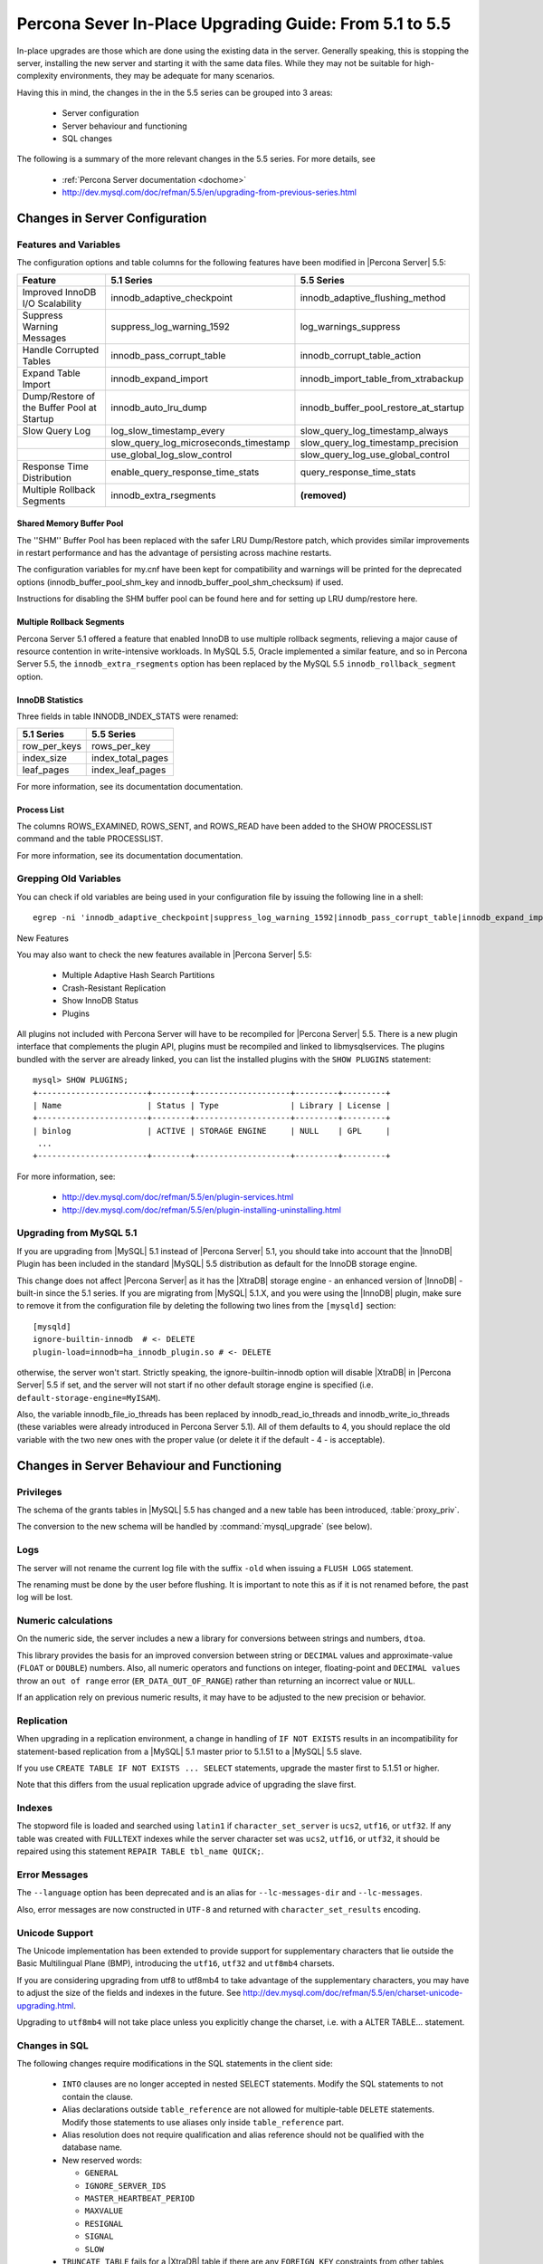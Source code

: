 .. _upgrading_guide:

=========================================================
 Percona Sever In-Place Upgrading Guide: From 5.1 to 5.5
=========================================================

In-place upgrades are those which are done using the existing data in the server. Generally speaking, this is stopping the server, installing the new server and starting it with the same data files. While they may not be suitable for high-complexity environments, they may be adequate for many scenarios.

Having this in mind, the changes in the in the 5.5 series can be grouped into 3 areas:

  * Server configuration

  * Server behaviour and functioning

  * SQL changes

The following is a summary of the more relevant changes in the 5.5 series. For more details, see

  * :ref:`Percona Server documentation <dochome>`

  * http://dev.mysql.com/doc/refman/5.5/en/upgrading-from-previous-series.html

Changes in Server Configuration
===============================

Features and Variables
----------------------

The configuration options and table columns for the following features have been modified in |Percona Server| 5.5:

.. list-table::
   :header-rows: 1

   * - Feature
     - 5.1 Series
     - 5.5 Series
   * - Improved InnoDB I/O Scalability
     - innodb_adaptive_checkpoint
     - innodb_adaptive_flushing_method
   * - Suppress Warning Messages
     - suppress_log_warning_1592
     - log_warnings_suppress
   * - Handle Corrupted Tables
     - innodb_pass_corrupt_table
     - innodb_corrupt_table_action
   * - Expand Table Import
     - innodb_expand_import
     - innodb_import_table_from_xtrabackup
   * - Dump/Restore of the Buffer Pool at Startup
     - innodb_auto_lru_dump
     - innodb_buffer_pool_restore_at_startup
   * - Slow Query Log
     - log_slow_timestamp_every
     - slow_query_log_timestamp_always
   * -  
     - slow_query_log_microseconds_timestamp
     - slow_query_log_timestamp_precision
   * -  
     - use_global_log_slow_control
     - slow_query_log_use_global_control
   * - Response Time Distribution
     - enable_query_response_time_stats
     - query_response_time_stats
   * - Multiple Rollback Segments
     - innodb_extra_rsegments
     - **(removed)**

Shared Memory Buffer Pool
~~~~~~~~~~~~~~~~~~~~~~~~~

The ''SHM'' Buffer Pool has been replaced with the safer LRU Dump/Restore patch, which provides similar improvements in restart performance and has the advantage of persisting across machine restarts.

The configuration variables for my.cnf have been kept for compatibility and warnings will be printed for the deprecated options (innodb_buffer_pool_shm_key and innodb_buffer_pool_shm_checksum) if used.

Instructions for disabling the SHM buffer pool can be found here and for setting up LRU dump/restore here.

Multiple Rollback Segments
~~~~~~~~~~~~~~~~~~~~~~~~~~
Percona Server 5.1 offered a feature that enabled InnoDB to use
multiple rollback segments, relieving a major cause of resource
contention in write-intensive workloads. In MySQL 5.5, Oracle
implemented a similar feature, and so in Percona Server 5.5, the
``innodb_extra_rsegments`` option has been replaced by the MySQL 5.5
``innodb_rollback_segment`` option.


InnoDB Statistics
~~~~~~~~~~~~~~~~~

Three fields in table INNODB_INDEX_STATS were renamed:

.. list-table::
   :header-rows: 1

   * - 5.1 Series	
     - 5.5 Series
   * - row_per_keys
     - rows_per_key
   * - index_size
     - index_total_pages
   * - leaf_pages
     - index_leaf_pages

For more information, see its documentation documentation.

Process List
~~~~~~~~~~~~

The columns ROWS_EXAMINED, ROWS_SENT, and ROWS_READ have been added to the SHOW PROCESSLIST command and the table PROCESSLIST.

For more information, see its documentation documentation.

Grepping Old Variables
----------------------

You can check if old variables are being used in your configuration file by issuing the following line in a shell: ::

  egrep -ni 'innodb_adaptive_checkpoint|suppress_log_warning_1592|innodb_pass_corrupt_table|innodb_expand_import|innodb_auto_lru_dump|log_slow_timestamp_every|slow_query_log_microseconds_timestamp|use_global_log_slow_control|enable_query_response_time_stats|innodb_buffer_pool_shm_key|innodb_buffer_pool_shm_checksum' /PATH/TO/my.cnf
New Features

You may also want to check the new features available in |Percona Server| 5.5:

  * Multiple Adaptive Hash Search Partitions

  * Crash-Resistant Replication

  * Show InnoDB Status

  * Plugins

All plugins not included with Percona Server will have to be recompiled for |Percona Server| 5.5. There is a new plugin interface that complements the plugin API, plugins must be recompiled and linked to libmysqlservices. The plugins bundled with the server are already linked, you can list the installed plugins with the ``SHOW PLUGINS`` statement: ::

  mysql> SHOW PLUGINS; 
  +-----------------------+--------+--------------------+---------+---------+
  | Name                  | Status | Type               | Library | License |
  +-----------------------+--------+--------------------+---------+---------+
  | binlog                | ACTIVE | STORAGE ENGINE     | NULL    | GPL     |
   ...
  +-----------------------+--------+--------------------+---------+---------+

For more information, see:

  * http://dev.mysql.com/doc/refman/5.5/en/plugin-services.html

  * http://dev.mysql.com/doc/refman/5.5/en/plugin-installing-uninstalling.html

Upgrading from MySQL 5.1
------------------------

If you are upgrading from |MySQL| 5.1 instead of |Percona Server| 5.1, you should take into account that the |InnoDB| Plugin has been included in the standard |MySQL| 5.5 distribution as default for the InnoDB storage engine.

This change does not affect |Percona Server| as it has the |XtraDB| storage engine - an enhanced version of |InnoDB| - built-in since the 5.1 series. If you are migrating from |MySQL| 5.1.X, and you were using the |InnoDB| plugin, make sure to remove it from the configuration file by deleting the following two lines from the ``[mysqld]`` section: ::

  [mysqld]
  ignore-builtin-innodb  # <- DELETE
  plugin-load=innodb=ha_innodb_plugin.so # <- DELETE
 
otherwise, the server won't start. Strictly speaking, the ignore-builtin-innodb option will disable |XtraDB| in |Percona Server| 5.5 if set, and the server will not start if no other default storage engine is specified (i.e. ``default-storage-engine=MyISAM``).

Also, the variable innodb_file_io_threads has been replaced by innodb_read_io_threads and innodb_write_io_threads (these variables were already introduced in Percona Server 5.1). All of them defaults to 4, you should replace the old variable with the two new ones with the proper value (or delete it if the default - 4 - is acceptable).


Changes in Server Behaviour and Functioning
===========================================

Privileges
----------

The schema of the grants tables in |MySQL| 5.5 has changed and a new table has been introduced, :table:`proxy_priv`.

The conversion to the new schema will be handled by :command:`mysql_upgrade` (see below).

Logs
----

The server will not rename the current log file with the suffix ``-old`` when issuing a ``FLUSH LOGS`` statement.

The renaming must be done by the user before flushing. It is important to note this as if it is not renamed before, the past log will be lost.

Numeric calculations
--------------------

On the numeric side, the server includes a new a library for conversions between strings and numbers, ``dtoa``.

This library provides the basis for an improved conversion between string or ``DECIMAL`` values and approximate-value (``FLOAT`` or ``DOUBLE``) numbers. Also, all numeric operators and functions on integer, floating-point and ``DECIMAL values`` throw an ``out of range`` error (``ER_DATA_OUT_OF_RANGE``) rather than returning an incorrect value or ``NULL``.

If an application rely on previous numeric results, it may have to be adjusted to the new precision or behavior.

Replication
-----------

When upgrading in a replication environment, a change in handling of ``IF NOT EXISTS`` results in an incompatibility for statement-based replication from a |MySQL| 5.1 master prior to 5.1.51 to a |MySQL| 5.5 slave.

If you use ``CREATE TABLE IF NOT EXISTS ... SELECT`` statements, upgrade the master first to 5.1.51 or higher.

Note that this differs from the usual replication upgrade advice of upgrading the slave first.

Indexes
-------

The stopword file is loaded and searched using ``latin1`` if ``character_set_server`` is ``ucs2``, ``utf16``, or ``utf32``. If any table was created with ``FULLTEXT`` indexes while the server character set was ``ucs2``, ``utf16``, or ``utf32``, it should be repaired using this statement ``REPAIR TABLE tbl_name QUICK;``.

Error Messages
--------------

The ``--language`` option has been deprecated and is an alias for ``--lc-messages-dir`` and ``--lc-messages``.

Also, error messages are now constructed in ``UTF-8`` and returned with ``character_set_results`` encoding.

Unicode Support
---------------

The Unicode implementation has been extended to provide support for supplementary characters that lie outside the Basic Multilingual Plane (BMP), introducing the ``utf16``, ``utf32`` and ``utf8mb4`` charsets.

If you are considering upgrading from utf8 to utf8mb4 to take advantage of the supplementary characters, you may have to adjust the size of the fields and indexes in the future. See http://dev.mysql.com/doc/refman/5.5/en/charset-unicode-upgrading.html.

Upgrading to ``utf8mb4`` will not take place unless you explicitly change the charset, i.e. with a ALTER TABLE… statement.

Changes in SQL
--------------

The following changes require modifications in the SQL statements in the client side:

  * ``INTO`` clauses are no longer accepted in nested SELECT statements. Modify the SQL statements to not contain the clause.

  * Alias declarations outside ``table_reference`` are not allowed for multiple-table ``DELETE`` statements. Modify those statements to use aliases only inside ``table_reference`` part.

  * Alias resolution does not require qualification and alias reference should not be qualified with the database name.

  * New reserved words:

    * ``GENERAL``

    * ``IGNORE_SERVER_IDS``

    * ``MASTER_HEARTBEAT_PERIOD``

    * ``MAXVALUE``

    * ``RESIGNAL``

    * ``SIGNAL``

    * ``SLOW``

  * ``TRUNCATE TABLE`` fails for a |XtraDB| table if there are any ``FOREIGN KEY`` constraints from other tables that reference the table. As |XtraDB| always use the fast truncation technique in 5.5 - equivalent to ``DROP TABLE`` and ``CREATE TABLE`` - you should modify the SQL statements to issue ``DELETE FROM table_name`` for such tables instead of ``TRUNCATE TABLE`` or an error will be returned in that cases.

BEFORE STARTING: FULL BACKUP
============================

Before starting the upgrade, a full backup of the data must be done. Doing a full backup will guarantee us the safety of going back without consequences if something goes wrong. After all, it's only one line: ::

  $ innobackupex --user=DBUSER --password=SECRET /path/where/to/store/backup/

This will backup all the data in your server to a time stamped subdirectory of the path provided.

|innobackupex| is a *Perl* script distributed with |XtraBackup|, a hot-backup utility for |MySQL| -based servers that doesn't block your database during the backup. If you don't have |XtraBackup| installed already, instructions can be found :ref:`here <xbk:dochome>`.

You should backup your entire configuration file - :file:`my.cnf` - also. The file is usually located in :file:`/etc/mysql/` or :file:`/etc/` or as :file:`.my.cnf` in user's home directory, ::

  $ cp /etc/mysql/my.cnf /path/where/to/store/backup/

While this is not an “in-place” upgrade technically, where possible, doing a full dump of the server's data for restoring it later is recommended. By this way, the indexes from all tables will be rebuilt explicitly, and any binary compatibility issue will be avoided: ::

  $ mysql_dump --user=root -p --all-databases --triggers > mydata.sql

This is not possible in some cases because of available space or downtime requirements, but if it is feasible, it is highly recommended.

Upgrading using the Percona repositories
========================================

The easiest and recommended way of installing - where possible - is by using the |Percona| repositories.

Instructions for enabling the repositories in a system can be found in:

  * :doc:`Percona APT Repository <installation/apt_repo>`

  * :doc:`Percona YUM Repository <installation/yum_repo>`

``DEB``-based distributions
---------------------------

Having done the full backup (or dump if possible), stop the server: ::

  $ sudo /etc/init.d/mysqld stop

and proceed to do the modifications needed in your configuration file, as explained at the beginning of this guide.

Then install the new server with: ::

  $ sudo apt-get install percona-server-server-5.5

The installation script will run automatically :command:`mysql_upgrade` to migrate to the new grant tables, rebuild the indexes where needed and then start the server.

Note that this procedure is the same for upgrading from |MySQL| 5.1 or 5.5 to |Percona Server| 5.5.

``RPM``-based distributions
---------------------------

Having done the full backup (and dump if possible), stop the server: ::

  $ /sbin/service mysql stop

and check your installed packages with: ::

  $ rpm -qa | grep Percona-Server
  Percona-Server-client-51-5.1.57-rel12.8.232.rhel5.i686.rpm
  Percona-Server-server-51-5.1.57-rel12.8.232.rhel5.i686.rpm
  Percona-Server-shared-51-5.1.57-rel12.8.232.rhel5.i686.rpm

You may have a forth, ``shared-compat``, which is for compatibility purposes.

After checking, proceed to remove them without dependencies: ::

  $ rpm -qa | grep Percona-Server | xargs rpm -e --nodeps

It is important that you remove it without dependencies as many packages may depend on these (as they replace ``mysql``) and will be removed if omitted.

Note that this procedure is the same for upgrading from |MySQL| 5.1 or 5.5 to |Percona Server| 5.5: just grep ``'^mysql-'`` instead of ``Percona-Server`` and remove them.

You will have to install the following packages:

  * ``Percona-Server-server-55``

  * ``Percona-Server-client-55``

::

  $ yum install Percona-Server-server-55 Percona-Server-client-55

Once installed, proceed to modify your configuration file - :file:`my.cnf` - and recompile the plugins if necessary, as explained at the beginning of this guide.

As the schema of the grant table has changed, the server must be started without reading them: ::

  $  /usr/sbin/mysqld --skip-grant-tables --user=mysql &

and use ``mysql_upgrade`` to migrate to the new grant tables, it will rebuild the indexes needed and do the modifications needed: ::

  $ mysql_upgrade
  ...
  OK

Once this is done, just restart the server as usual: ::

  $ /sbin/service mysql restart

If it can't find the PID file, kill the server and start it normally: ::

  $ killall /usr/sbin/mysqld
  $ /sbin/service mysql start

Upgrading using Standalone Packages
===================================

DEB-based distributions
-----------------------

Having done the full backup (and dump if possible), stop the server: ::

  $ sudo /etc/init.d/mysqld stop

and remove the the installed packages with their dependencies: ::

  $ sudo apt-get autoremove percona-server-server-51 percona-server-client-51

Once removed, proceed to do the modifications needed in your configuration file, as explained at the beginning of this guide.

Then, download the following packages for your architecture:

  * ``percona-server-server-5.5``

  * ``percona-server-client-5.5``

  * ``percona-server-common-5.5``

  * ``libmysqlclient16``

At the moment of writing this guide, for *Ubuntu* Maverick on ``i686``, a way of doing this is: ::

  $ wget -r -l 1 -nd -A deb -R "*dev*" http://www.percona.com/redir/downloads/Percona-Server-5.5/Percona-Server-5.5.12-20.3/deb/maverick/x86_64/  

Install them in one command: ::

  $ sudo dpkg -i *.deb

The installation won't succeed as there will be missing dependencies. To handle this, use:

  $ apt-get -f install

and all dependencies will be handled by :command:`apt`.

The installation script will run automatically :command:`mysql_upgrade` to migrate to the new grant tables and rebuild the indexes where needed.

RPM-based distributions
-----------------------

Having done the full backup (and dump if possible), stop the server: ::

  $ /sbin/service mysql stop

and check your installed packages: ::

  $ rpm -qa | grep Percona-Server
  Percona-Server-client-51-5.1.57-rel12.8.232.rhel5.i686.rpm
  Percona-Server-server-51-5.1.57-rel12.8.232.rhel5.i686.rpm
  Percona-Server-shared-51-5.1.57-rel12.8.232.rhel5.i686.rpm

You may have a forth, ``shared-compat``, which is for compatibility purposes.

After checked that, proceed to remove them without dependencies: ::

  $ rpm -qa | grep Percona-Server | xargs rpm -e --nodeps

It is important that you remove it without dependencies as many packages may depend on these (as they replace ``mysql``) and will be removed if ommited.

Note that this procedure is the same for upgrading from |MySQL| 5.1 to |Percona Server| 5.5, just grep ``'^mysql-'`` instead of ``Percona-Server`` and remove them.

Download the following packages for your architecture:

  * ``Percona-Server-server-55``

  * ``Percona-Server-client-55``

  * ``Percona-Server-shared-55``

At the moment of writing this guide, a way of doing this is: ::

  $ wget -r -l 1 -nd -A rpm -R "*devel*,*debuginfo*" http://www.percona.com/redir/downloads/Percona-Server-5.5/Percona-Server-5.5.12-20.3/RPM/rhel5/i686/

Install them in one command: ::

  $ rpm -ivh Percona-Server-server-55-5.5.12-rel20.3.118.rhel5.i686.rpm \ 
  Percona-Server-client-55-5.5.12-rel20.3.118.rhel5.i686.rpm \
  Percona-Server-shared-55-5.5.12-rel20.3.118.rhel5.i686.rpm

If you don't install all “at the same time”, you will need to do it in a specific order - ``shared``, ``client``, ``server``: ::

  $ rpm -ivh Percona-Server-shared-55-5.5.12-rel20.3.118.rhel5.i686.rpm
  $ rpm -ivh Percona-Server-client-55-5.5.12-rel20.3.118.rhel5.i686.rpm
  $ rpm -ivh Percona-Server-server-55-5.5.12-rel20.3.118.rhel5.i686.rpm 

Otherwise, the dependencies won't be met and the installation will fail.

Once installed, proceed to modify your configuration file - :file:`my.cnf` - and recompile the plugins if necessary, as explained at the beginning of this guide.

As the schema of the grant table has changed, the server must be started without reading them: ::

  $ /usr/sbin/mysqld --skip-grant-tables --user=mysql &

and use :file:`mysql_upgrade` to migrate to the new grant tables, it will rebuild the indexes needed and do the modifications needed: ::

  $ mysql_upgrade

After this is done, just restart the server as usual: ::

  $ /sbin/service mysql restart

If it can't find the pid file, kill the server and start it normally: ::

  $ killall /usr/sbin/mysqld
  $ /sbin/service mysql start
